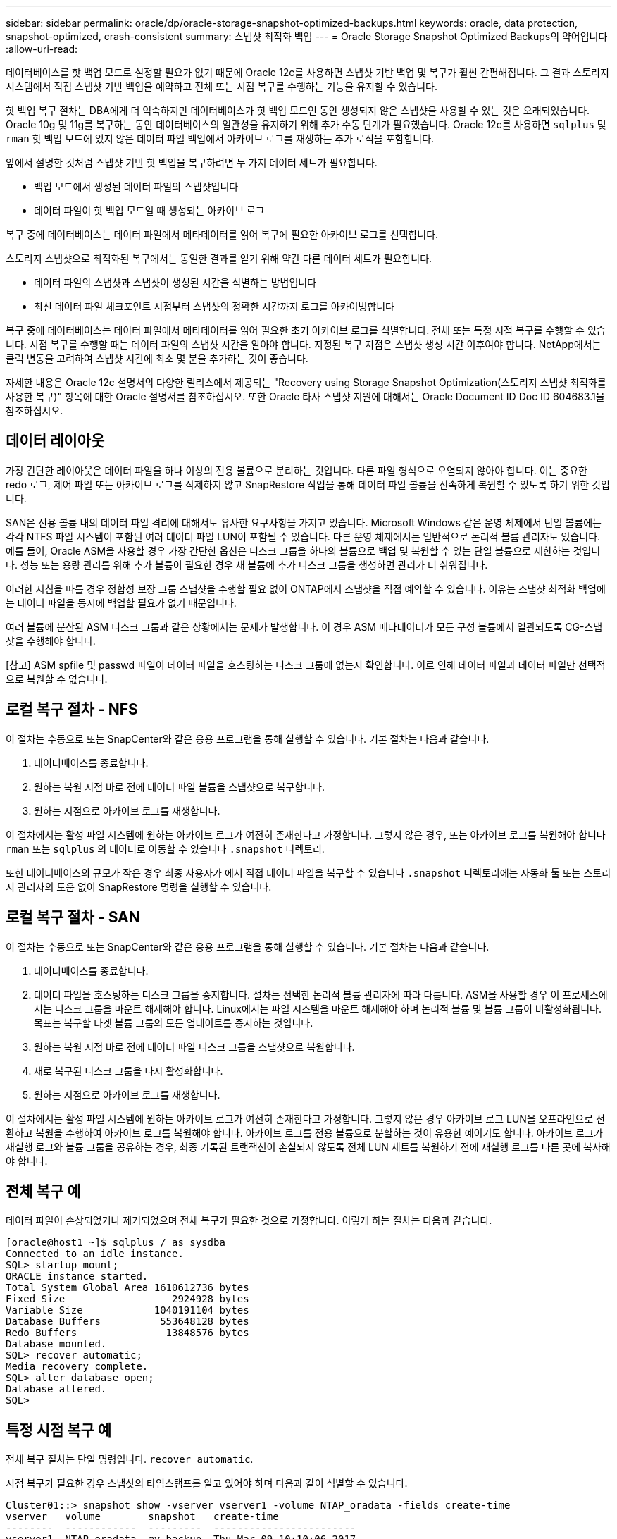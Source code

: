 ---
sidebar: sidebar 
permalink: oracle/dp/oracle-storage-snapshot-optimized-backups.html 
keywords: oracle, data protection, snapshot-optimized, crash-consistent 
summary: 스냅샷 최적화 백업 
---
= Oracle Storage Snapshot Optimized Backups의 약어입니다
:allow-uri-read: 


[role="lead"]
데이터베이스를 핫 백업 모드로 설정할 필요가 없기 때문에 Oracle 12c를 사용하면 스냅샷 기반 백업 및 복구가 훨씬 간편해집니다. 그 결과 스토리지 시스템에서 직접 스냅샷 기반 백업을 예약하고 전체 또는 시점 복구를 수행하는 기능을 유지할 수 있습니다.

핫 백업 복구 절차는 DBA에게 더 익숙하지만 데이터베이스가 핫 백업 모드인 동안 생성되지 않은 스냅샷을 사용할 수 있는 것은 오래되었습니다. Oracle 10g 및 11g를 복구하는 동안 데이터베이스의 일관성을 유지하기 위해 추가 수동 단계가 필요했습니다. Oracle 12c를 사용하면 `sqlplus` 및 `rman` 핫 백업 모드에 있지 않은 데이터 파일 백업에서 아카이브 로그를 재생하는 추가 로직을 포함합니다.

앞에서 설명한 것처럼 스냅샷 기반 핫 백업을 복구하려면 두 가지 데이터 세트가 필요합니다.

* 백업 모드에서 생성된 데이터 파일의 스냅샷입니다
* 데이터 파일이 핫 백업 모드일 때 생성되는 아카이브 로그


복구 중에 데이터베이스는 데이터 파일에서 메타데이터를 읽어 복구에 필요한 아카이브 로그를 선택합니다.

스토리지 스냅샷으로 최적화된 복구에서는 동일한 결과를 얻기 위해 약간 다른 데이터 세트가 필요합니다.

* 데이터 파일의 스냅샷과 스냅샷이 생성된 시간을 식별하는 방법입니다
* 최신 데이터 파일 체크포인트 시점부터 스냅샷의 정확한 시간까지 로그를 아카이빙합니다


복구 중에 데이터베이스는 데이터 파일에서 메타데이터를 읽어 필요한 초기 아카이브 로그를 식별합니다. 전체 또는 특정 시점 복구를 수행할 수 있습니다. 시점 복구를 수행할 때는 데이터 파일의 스냅샷 시간을 알아야 합니다. 지정된 복구 지점은 스냅샷 생성 시간 이후여야 합니다. NetApp에서는 클럭 변동을 고려하여 스냅샷 시간에 최소 몇 분을 추가하는 것이 좋습니다.

자세한 내용은 Oracle 12c 설명서의 다양한 릴리스에서 제공되는 "Recovery using Storage Snapshot Optimization(스토리지 스냅샷 최적화를 사용한 복구)" 항목에 대한 Oracle 설명서를 참조하십시오. 또한 Oracle 타사 스냅샷 지원에 대해서는 Oracle Document ID Doc ID 604683.1을 참조하십시오.



== 데이터 레이아웃

가장 간단한 레이아웃은 데이터 파일을 하나 이상의 전용 볼륨으로 분리하는 것입니다. 다른 파일 형식으로 오염되지 않아야 합니다. 이는 중요한 redo 로그, 제어 파일 또는 아카이브 로그를 삭제하지 않고 SnapRestore 작업을 통해 데이터 파일 볼륨을 신속하게 복원할 수 있도록 하기 위한 것입니다.

SAN은 전용 볼륨 내의 데이터 파일 격리에 대해서도 유사한 요구사항을 가지고 있습니다. Microsoft Windows 같은 운영 체제에서 단일 볼륨에는 각각 NTFS 파일 시스템이 포함된 여러 데이터 파일 LUN이 포함될 수 있습니다. 다른 운영 체제에서는 일반적으로 논리적 볼륨 관리자도 있습니다. 예를 들어, Oracle ASM을 사용할 경우 가장 간단한 옵션은 디스크 그룹을 하나의 볼륨으로 백업 및 복원할 수 있는 단일 볼륨으로 제한하는 것입니다. 성능 또는 용량 관리를 위해 추가 볼륨이 필요한 경우 새 볼륨에 추가 디스크 그룹을 생성하면 관리가 더 쉬워집니다.

이러한 지침을 따를 경우 정합성 보장 그룹 스냅샷을 수행할 필요 없이 ONTAP에서 스냅샷을 직접 예약할 수 있습니다. 이유는 스냅샷 최적화 백업에는 데이터 파일을 동시에 백업할 필요가 없기 때문입니다.

여러 볼륨에 분산된 ASM 디스크 그룹과 같은 상황에서는 문제가 발생합니다. 이 경우 ASM 메타데이터가 모든 구성 볼륨에서 일관되도록 CG-스냅샷을 수행해야 합니다.

[참고] ASM spfile 및 passwd 파일이 데이터 파일을 호스팅하는 디스크 그룹에 없는지 확인합니다. 이로 인해 데이터 파일과 데이터 파일만 선택적으로 복원할 수 없습니다.



== 로컬 복구 절차 - NFS

이 절차는 수동으로 또는 SnapCenter와 같은 응용 프로그램을 통해 실행할 수 있습니다. 기본 절차는 다음과 같습니다.

. 데이터베이스를 종료합니다.
. 원하는 복원 지점 바로 전에 데이터 파일 볼륨을 스냅샷으로 복구합니다.
. 원하는 지점으로 아카이브 로그를 재생합니다.


이 절차에서는 활성 파일 시스템에 원하는 아카이브 로그가 여전히 존재한다고 가정합니다. 그렇지 않은 경우, 또는 아카이브 로그를 복원해야 합니다 `rman` 또는 `sqlplus` 의 데이터로 이동할 수 있습니다 `.snapshot` 디렉토리.

또한 데이터베이스의 규모가 작은 경우 최종 사용자가 에서 직접 데이터 파일을 복구할 수 있습니다 `.snapshot` 디렉토리에는 자동화 툴 또는 스토리지 관리자의 도움 없이 SnapRestore 명령을 실행할 수 있습니다.



== 로컬 복구 절차 - SAN

이 절차는 수동으로 또는 SnapCenter와 같은 응용 프로그램을 통해 실행할 수 있습니다. 기본 절차는 다음과 같습니다.

. 데이터베이스를 종료합니다.
. 데이터 파일을 호스팅하는 디스크 그룹을 중지합니다. 절차는 선택한 논리적 볼륨 관리자에 따라 다릅니다. ASM을 사용할 경우 이 프로세스에서는 디스크 그룹을 마운트 해제해야 합니다. Linux에서는 파일 시스템을 마운트 해제해야 하며 논리적 볼륨 및 볼륨 그룹이 비활성화됩니다. 목표는 복구할 타겟 볼륨 그룹의 모든 업데이트를 중지하는 것입니다.
. 원하는 복원 지점 바로 전에 데이터 파일 디스크 그룹을 스냅샷으로 복원합니다.
. 새로 복구된 디스크 그룹을 다시 활성화합니다.
. 원하는 지점으로 아카이브 로그를 재생합니다.


이 절차에서는 활성 파일 시스템에 원하는 아카이브 로그가 여전히 존재한다고 가정합니다. 그렇지 않은 경우 아카이브 로그 LUN을 오프라인으로 전환하고 복원을 수행하여 아카이브 로그를 복원해야 합니다. 아카이브 로그를 전용 볼륨으로 분할하는 것이 유용한 예이기도 합니다. 아카이브 로그가 재실행 로그와 볼륨 그룹을 공유하는 경우, 최종 기록된 트랜잭션이 손실되지 않도록 전체 LUN 세트를 복원하기 전에 재실행 로그를 다른 곳에 복사해야 합니다.



== 전체 복구 예

데이터 파일이 손상되었거나 제거되었으며 전체 복구가 필요한 것으로 가정합니다. 이렇게 하는 절차는 다음과 같습니다.

....
[oracle@host1 ~]$ sqlplus / as sysdba
Connected to an idle instance.
SQL> startup mount;
ORACLE instance started.
Total System Global Area 1610612736 bytes
Fixed Size                  2924928 bytes
Variable Size            1040191104 bytes
Database Buffers          553648128 bytes
Redo Buffers               13848576 bytes
Database mounted.
SQL> recover automatic;
Media recovery complete.
SQL> alter database open;
Database altered.
SQL>
....


== 특정 시점 복구 예

전체 복구 절차는 단일 명령입니다. `recover automatic`.

시점 복구가 필요한 경우 스냅샷의 타임스탬프를 알고 있어야 하며 다음과 같이 식별할 수 있습니다.

....
Cluster01::> snapshot show -vserver vserver1 -volume NTAP_oradata -fields create-time
vserver   volume        snapshot   create-time
--------  ------------  ---------  ------------------------
vserver1  NTAP_oradata  my-backup  Thu Mar 09 10:10:06 2017
....
스냅샷 생성 시간은 3월 9일 및 10:10:06으로 표시됩니다. 안전을 위해 스냅샷 시간에 1분이 추가됩니다.

....
[oracle@host1 ~]$ sqlplus / as sysdba
Connected to an idle instance.
SQL> startup mount;
ORACLE instance started.
Total System Global Area 1610612736 bytes
Fixed Size                  2924928 bytes
Variable Size            1040191104 bytes
Database Buffers          553648128 bytes
Redo Buffers               13848576 bytes
Database mounted.
SQL> recover database until time '09-MAR-2017 10:44:15' snapshot time '09-MAR-2017 10:11:00';
....
이제 복구가 시작됩니다. 또한 스냅샷 시간을 10:11:00, 기록된 시간 1분 후 가능한 클럭 편차를 계산하고 목표 복구 시간을 10:44로 지정했습니다. 그런 다음 sqlplus는 원하는 복구 시간인 10:44에 도달하는 데 필요한 아카이브 로그를 요청합니다.

....
ORA-00279: change 551760 generated at 03/09/2017 05:06:07 needed for thread 1
ORA-00289: suggestion : /oralogs_nfs/arch/1_31_930813377.dbf
ORA-00280: change 551760 for thread 1 is in sequence #31
Specify log: {<RET>=suggested | filename | AUTO | CANCEL}
ORA-00279: change 552566 generated at 03/09/2017 05:08:09 needed for thread 1
ORA-00289: suggestion : /oralogs_nfs/arch/1_32_930813377.dbf
ORA-00280: change 552566 for thread 1 is in sequence #32
Specify log: {<RET>=suggested | filename | AUTO | CANCEL}
ORA-00279: change 553045 generated at 03/09/2017 05:10:12 needed for thread 1
ORA-00289: suggestion : /oralogs_nfs/arch/1_33_930813377.dbf
ORA-00280: change 553045 for thread 1 is in sequence #33
Specify log: {<RET>=suggested | filename | AUTO | CANCEL}
ORA-00279: change 753229 generated at 03/09/2017 05:15:58 needed for thread 1
ORA-00289: suggestion : /oralogs_nfs/arch/1_34_930813377.dbf
ORA-00280: change 753229 for thread 1 is in sequence #34
Specify log: {<RET>=suggested | filename | AUTO | CANCEL}
Log applied.
Media recovery complete.
SQL> alter database open resetlogs;
Database altered.
SQL>
....

NOTE: 를 사용하여 스냅샷을 사용하여 데이터베이스 복구를 완료합니다 `recover automatic` 명령에는 특정 라이센스가 필요하지 않지만 를 사용하여 시점 복구가 필요합니다 `snapshot time` Oracle Advanced Compression 라이센스가 필요합니다.
